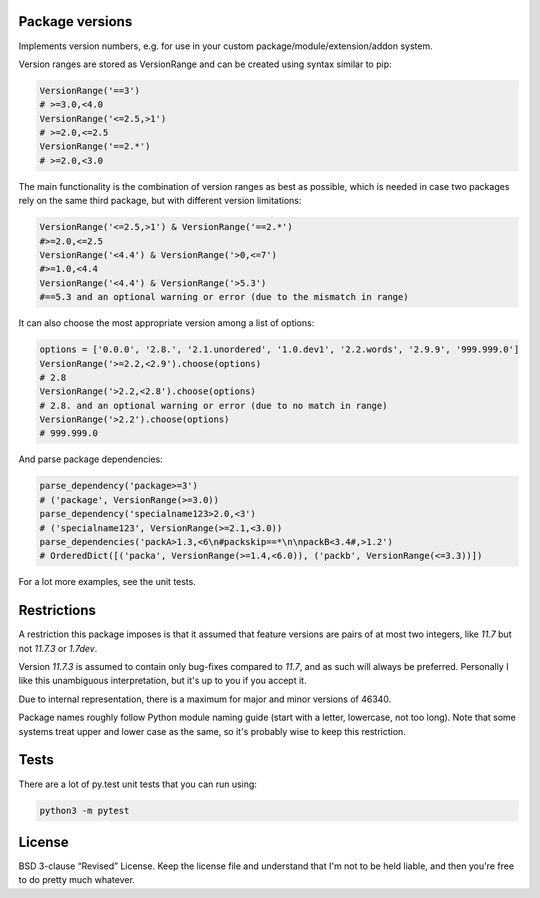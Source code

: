 
Package versions
-------------------------------

Implements version numbers, e.g. for use in your custom package/module/extension/addon system.

Version ranges are stored as VersionRange and can be created using syntax similar to pip:

.. code-block:: python

    VersionRange('==3')
    # >=3.0,<4.0
    VersionRange('<=2.5,>1')
    # >=2.0,<=2.5
    VersionRange('==2.*')
    # >=2.0,<3.0

The main functionality is the combination of version ranges as best as possible, which is needed in case two packages rely on the same third package, but with different version limitations:

.. code-block:: python

    VersionRange('<=2.5,>1') & VersionRange('==2.*')
    #>=2.0,<=2.5
    VersionRange('<4.4') & VersionRange('>0,<=7')
    #>=1.0,<4.4
    VersionRange('<4.4') & VersionRange('>5.3')
    #==5.3 and an optional warning or error (due to the mismatch in range)

It can also choose the most appropriate version among a list of options:

.. code-block:: python

    options = ['0.0.0', '2.8.', '2.1.unordered', '1.0.dev1', '2.2.words', '2.9.9', '999.999.0']
    VersionRange('>=2.2,<2.9').choose(options)
    # 2.8
    VersionRange('>2.2,<2.8').choose(options)
    # 2.8. and an optional warning or error (due to no match in range)
    VersionRange('>2.2').choose(options)
    # 999.999.0

And parse package dependencies:

.. code-block:: python

    parse_dependency('package>=3')
    # ('package', VersionRange(>=3.0))
    parse_dependency('specialname123>2.0,<3')
    # ('specialname123', VersionRange(>=2.1,<3.0))
    parse_dependencies('packA>1.3,<6\n#packskip==*\n\npackB<3.4#,>1.2')
    # OrderedDict([('packa', VersionRange(>=1.4,<6.0)), ('packb', VersionRange(<=3.3))])

For a lot more examples, see the unit tests.

Restrictions
-------------------------------

A restriction this package imposes is that it assumed that feature versions are pairs of at most two integers, like `11.7` but not `11.7.3` or `1.7dev`.

Version `11.7.3` is assumed to contain only bug-fixes compared to `11.7`, and as such will always be preferred. Personally I like this unambiguous interpretation, but it's up to you if you accept it.

Due to internal representation, there is a maximum for major and minor versions of 46340.

Package names roughly follow Python module naming guide (start with a letter, lowercase, not too long). Note that some systems treat upper and lower case as the same, so it's probably wise to keep this restriction.

Tests
-------------------------------

There are a lot of py.test unit tests that you can run using:

.. code-block:: bash

    python3 -m pytest

License
-------------------------------

BSD 3-clause “Revised” License. Keep the license file and understand that I'm not to be held liable, and then you're free to do pretty much whatever.


